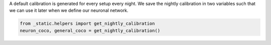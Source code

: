 A default calibration is generated for every setup every night.
We save the nightly calibration in two variables such that we can use it later when we define our neuronal network.

.. code:: ipython3

    from _static.helpers import get_nightly_calibration
    neuron_coco, general_coco = get_nightly_calibration()
